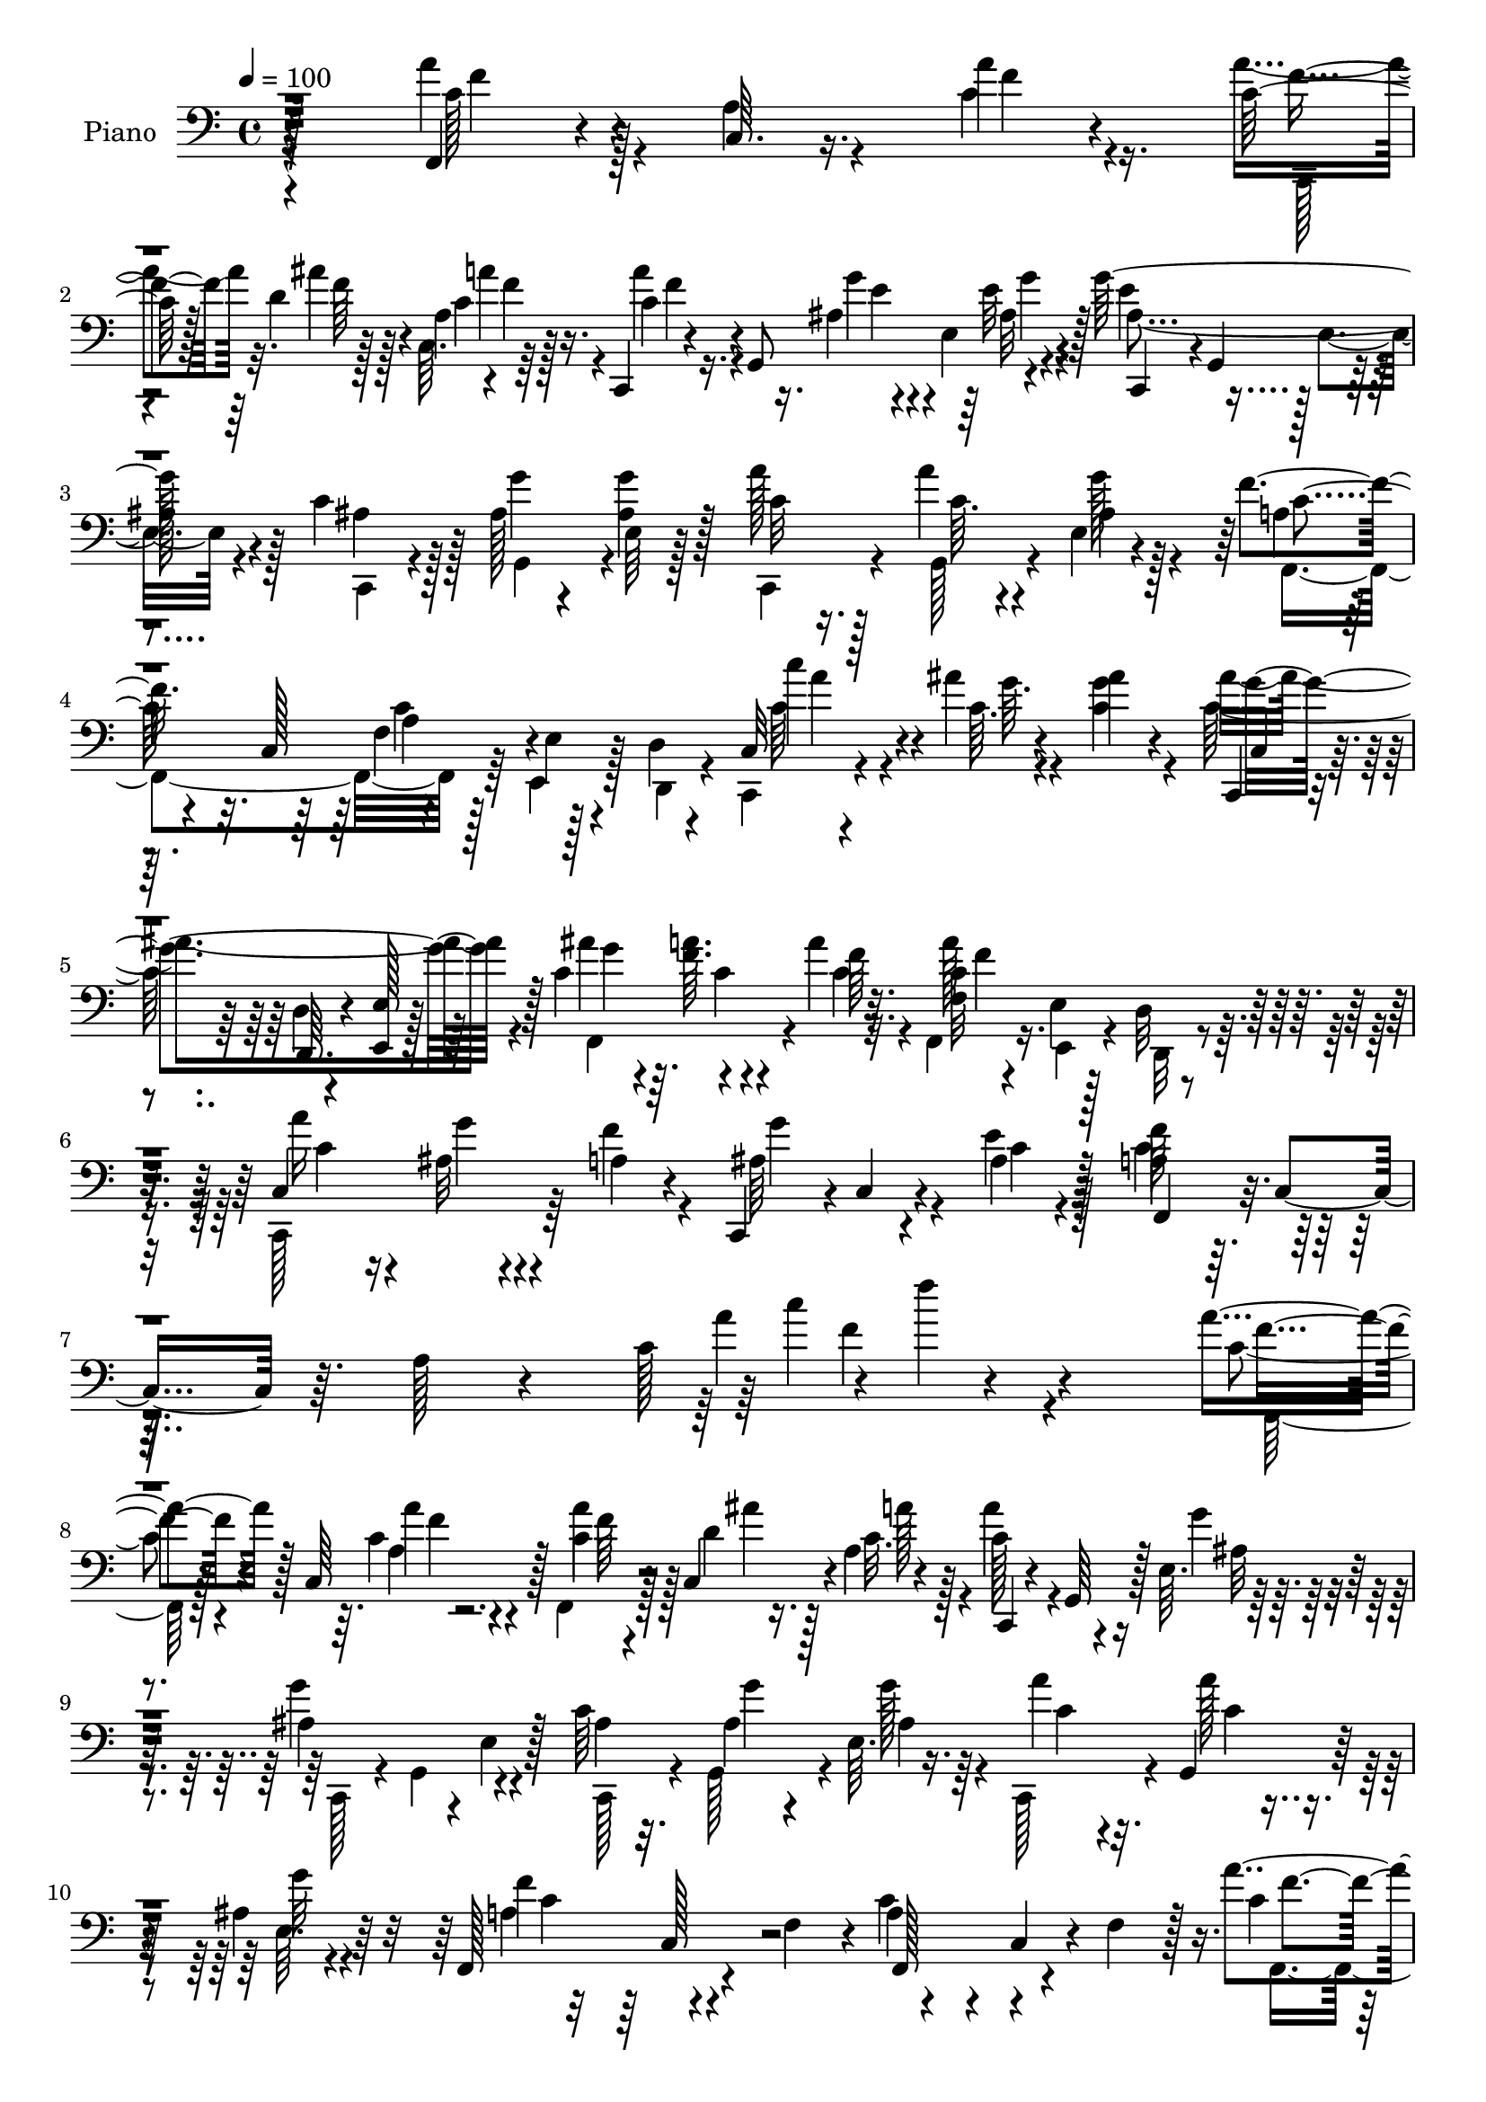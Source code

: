% Lily was here -- automatically converted by c:/Program Files (x86)/LilyPond/usr/bin/midi2ly.py from output/midi/dh286pn.mid
\version "2.14.0"

\layout {
  \context {
    \Voice
    \remove "Note_heads_engraver"
    \consists "Completion_heads_engraver"
    \remove "Rest_engraver"
    \consists "Completion_rest_engraver"
  }
}

trackAchannelA = {


  \key c \major
    
  \set Staff.instrumentName = "untitled"
  
  \time 4/4 
  

  \key c \major
  
  \tempo 4 = 100 
  
  % [MARKER] DH059     
  
}

trackA = <<
  \context Voice = voiceA \trackAchannelA
>>


trackBchannelA = {
  
  \set Staff.instrumentName = "Piano"
  
}

trackBchannelB = \relative c {
  r4*223/96 f,4*34/96 r4*17/96 c'64. r16. a''4*11/96 r4*38/96 c,64*5 
  r128*7 d4*13/96 r4*32/96 a4*4/96 r4*2/96 f'4*4/96 r128*13 c,,4*23/96 
  r4*32/96 g'8 r4*46/96 g''128*37 r4*32/96 c,4*34/96 r128*5 ais 
  r4*31/96 <g' ais, >4*20/96 r128*9 a128*7 r128*9 a4*16/96 r4*26/96 e,4*16/96 
  r4*34/96 f'4*80/96 r32. c,128*17 r4*41/96 e4*7/96 r4*38/96 d4*10/96 
  r4*37/96 c32 r4*38/96 ais''4*10/96 r4*38/96 ais4*14/96 r4*34/96 c,,,4*16/96 
  r4*31/96 d'4*8/96 r4*37/96 <e e, >128*5 r128*11 c'4*34/96 r4*13/96 <f a >64. 
  r4*37/96 a4*29/96 r32. f,32 r4*37/96 e4*10/96 r128*11 d32 r4*35/96 c4*59/96 
  r4*34/96 a'4*19/96 r4*29/96 c,,4*50/96 r4*1/96 c'4*11/96 r4*38/96 e'4*14/96 
  r128*13 a,4*41/96 r64. c,4*50/96 r64. a'128*5 r4*46/96 c128*7 
  r4*1/96 f'4*14/96 r4*236/96 a,4*38/96 r128*5 c,,64*15 r128 c'4*29/96 
  r4*16/96 c,4*44/96 r4*2/96 a'4*5/96 r4*46/96 c,,4*31/96 r4*17/96 g'64*7 
  r128 e'64. r64*7 ais4*88/96 r4*5/96 e4*14/96 r128*11 c'64*5 r32. ais4*14/96 
  r4*31/96 e64. r16. a'4*29/96 r4*16/96 g,,4*26/96 r128*7 ais'4*16/96 
  r64*5 f,128*29 r4*7/96 f'4*47/96 r4*2/96 a4*38/96 r4*8/96 c,4*44/96 
  r4*4/96 f4*46/96 r128 a'4*41/96 r4*8/96 c,,4*47/96 r4*1/96 c'4*16/96 
  r64*5 a'16 r128*7 c,,4*38/96 r64 f64. r4*41/96 c,4*31/96 r4*16/96 g'128*15 
  r4*4/96 e'64. r4*40/96 ais4*67/96 r4*28/96 e128*5 r4*31/96 ais4*35/96 
  r32 g,128*13 r4*4/96 e'64. r128*13 g'32. r16 g,,4*29/96 r32. e'32 
  r4*37/96 f,4*71/96 r16 f'4*37/96 r64. f,4*76/96 r4*74/96 a'4*31/96 
  r4*64/96 a'4*20/96 r4*29/96 a,32. r4*28/96 g'4*11/96 r4*34/96 c32 
  r16. d,4*65/96 r4*28/96 f,4*55/96 r4*40/96 c4*38/96 r4*10/96 f4*41/96 
  r4*5/96 a4*31/96 r4*65/96 a'4*22/96 r4*26/96 f,,4*44/96 r128 ais'4*11/96 
  r4*34/96 a'64. r16. d,4*67/96 r4*26/96 f,64*9 r4*134/96 <c'' c, >4*28/96 
  r32. ais,128*5 r4*28/96 c,4*32/96 r128*5 c,4*31/96 r4*17/96 g'64*5 
  r4*14/96 e'32. r128*11 ais'4*37/96 r4*10/96 f32 r4*31/96 f,128*19 
  r4*31/96 c4*41/96 r4*7/96 f4*10/96 r4*34/96 c,4*58/96 r16. a''4*14/96 
  r64*5 c,,16. r4*11/96 g'16 r128*7 e'4*14/96 r4*34/96 a128*9 r4*22/96 c,4*37/96 
  r64 a''128*7 r4*26/96 c,128*23 r128*9 a4*11/96 r4*35/96 c,,4*28/96 
  r4*20/96 ais''4*14/96 r64*5 e32 r16. ais4*70/96 r4*22/96 e4*16/96 
  r128*11 ais'4*34/96 r32 f r4*29/96 f,4*46/96 r128 f,4*56/96 r16. f'4*7/96 
  r4*40/96 a'4*22/96 r16 <ais, g' >4*13/96 r4*29/96 e4*8/96 r4*40/96 ais4*25/96 
  r16 ais32. r4*25/96 e4*13/96 r16. a4*37/96 r32. c,4*247/96 r4*68/96 a''128*15 
  r4*2/96 c,,4*86/96 r4*7/96 f,4*29/96 r4*13/96 c'4*35/96 r4*14/96 c'' 
  r4*31/96 c,,,4*28/96 r4*19/96 g'4*41/96 r4*5/96 e'32 r4*40/96 g''4*58/96 
  r16. e,,128*5 r4*32/96 ais'4*26/96 r32. g4*16/96 r64*5 g4*11/96 
  r4*35/96 a4*14/96 r4*31/96 a4*14/96 r64*5 e,64. r16. f''128*19 
  r4*37/96 f,,4*35/96 r4*11/96 c'4*50/96 r4*43/96 f,64*5 r128*5 a'4*35/96 
  r32 c,,128*29 r4*5/96 f,128*17 r4*40/96 a'''4*11/96 r4*35/96 c,,,,4*32/96 
  r32. g'4*35/96 r64. e'4*10/96 r4*43/96 g''4*58/96 r128*11 e,,128*5 
  r4*32/96 ais'4*26/96 r4*19/96 g128*5 r4*29/96 g32 r4*35/96 a4*13/96 
  r4*32/96 g,,128*9 r128*5 e' r4*32/96 f''4*113/96 r128*9 <a, f >4*43/96 
  r4*7/96 f,4*11/96 r4*35/96 c64*7 r4*1/96 a'''4*37/96 r128*19 f,,4*8/96 
  r4*40/96 a'4*10/96 r4*32/96 g,,4*41/96 r4*2/96 a64. r128*13 ais4*55/96 
  r4*38/96 ais'4*7/96 r16. c'4*49/96 r4*44/96 a,4*13/96 r128*11 a'4*46/96 
  r4*1/96 c,,128*27 r4*11/96 f,4*35/96 r4*11/96 g'''4*10/96 r4*32/96 a,,,4*5/96 
  r64*7 d'''64*9 r4*37/96 d,,4*7/96 r128*13 c'4*59/96 r4*31/96 a,4*8/96 
  r128*13 c'4*35/96 r128*5 g,,4*31/96 r4*11/96 e'4*13/96 r4*35/96 ais'4*68/96 
  r4*23/96 e,4*13/96 r4*31/96 ais'16 r16 c,,4*34/96 r128 a'32. 
  r64*5 a''4*62/96 r64*5 a,,4*10/96 r4*35/96 a''4*28/96 r4*19/96 ais,4*25/96 
  r4*20/96 e,4*8/96 r16. <g'' ais, >4*20/96 r4*25/96 g,,,128*9 
  r4*17/96 e'''4*37/96 r4*8/96 c4*26/96 r16 c,,128*15 r4*1/96 a'''32. 
  r128*9 c128*15 r4*5/96 dis,,,4*20/96 r4*8/96 c''4*22/96 r4*26/96 c'64 
  r64. c4*29/96 r4*20/96 ais4*10/96 r128*11 f,,4*10/96 r4*34/96 c,16. 
  r32 g'4*28/96 r128*5 e'4*14/96 r128*11 ais''64*5 r4*16/96 c,4*8/96 
  r128 c,,4*73/96 r4*7/96 c''128*23 r4*23/96 a,64. r128*13 a''4*23/96 
  r4*22/96 ais,4*13/96 r4*32/96 a4*23/96 r4*22/96 c,,,4*38/96 r4*11/96 g''''4*16/96 
  r4*28/96 e,,4*13/96 r4*40/96 <a' f,, >4*41/96 r4*10/96 c,,128*15 
  r4*8/96 a'4*17/96 r4*49/96 c128*5 r4*2/96 f''4*16/96 r4*206/96 f,,,,4*55/96 
  r4*40/96 f''32 r4*34/96 f,,4*68/96 r4*20/96 c'64. r64*7 c,4*71/96 
  r4*2/96 e''64 r4*13/96 e32 r16. g128*25 r128*7 e,64. r16. c'4*38/96 
  r4*8/96 g,4*20/96 r4*25/96 e'4*8/96 r128*13 a'4*23/96 r4*26/96 g,,4*13/96 
  r4*31/96 g''4*14/96 r64*5 f,,4*154/96 r128*11 e'4*7/96 r128*13 d4*23/96 
  r128*7 f,4 a''4*14/96 r4*32/96 c,4*20/96 r4*28/96 ais'4*11/96 
  r4*31/96 c,4*22/96 r4*25/96 c,,4*23/96 r4*26/96 g'4*7/96 r32. ais'64. 
  r4*10/96 e'4*13/96 r16. e4*64/96 r4*31/96 e,4*10/96 r128*11 c'16. 
  r4*13/96 ais4*14/96 r4*28/96 e64. r4*38/96 c,4*22/96 r4*25/96 g'4*20/96 
  r4*26/96 <g'' ais, >4*16/96 r64*5 a,4*106/96 r4*37/96 a64*9 r128*17 f4*10/96 
  r64*5 c'16. r4*55/96 f,4*13/96 r4*40/96 f'32. r4*31/96 ais,4*10/96 
  r128*11 c4*10/96 r16. d'4*61/96 r4*32/96 d,,4*41/96 r4*7/96 f,4*32/96 
  r128*7 c'4*11/96 r128*11 c4*44/96 r64 <a'' a, >4*34/96 r4*7/96 c,,4*65/96 
  r4*31/96 f,4*53/96 r4*38/96 c'''4*13/96 r128*11 f,,,128*7 r4*28/96 d'4*11/96 
  r4*32/96 d4*43/96 r64 c'4*50/96 r4*47/96 a4*5/96 r4*41/96 c' 
  r4*11/96 g,,16. r4*1/96 ais''4*16/96 r4*34/96 ais r4*14/96 c,128*11 
  r64. g'4*20/96 r4*23/96 f,,4*38/96 r4*8/96 c''4*13/96 r4*35/96 a32 
  r128*11 f,128*31 r4*1/96 f''64*5 r4*11/96 a128*9 r4*22/96 g4*17/96 
  r4*28/96 ais,16 r128*7 c,,16. r32 g'4*31/96 r32 e''4*34/96 r4*13/96 a,16 
  r4*19/96 c,4*52/96 r4*2/96 f'32. r4*28/96 c'4*37/96 r4*10/96 dis,,128*5 
  r4*8/96 dis'4*29/96 r4*13/96 c'4*11/96 r4*11/96 g,,128*29 r64 f'4*8/96 
  r4*38/96 c,4*31/96 r4*20/96 g'128*7 r4*22/96 g''4*20/96 r4*23/96 ais4*34/96 
  r128*5 f4*13/96 r128*11 f,4*5/96 f'4*23/96 r32. f128*15 r4*4/96 a,128*5 
  r4*7/96 d4*25/96 r4*19/96 a'4*11/96 r4*11/96 a16. r4*14/96 g4*29/96 
  r32. f4*20/96 r4*29/96 ais,64*5 r16 g'4*20/96 r128*11 e4*19/96 
  r128*15 a,128*17 r32 c,64*11 r4*5/96 a'4*23/96 r64*13 c16 f'64*25 
}

trackBchannelBvoiceB = \relative c {
  \voiceFour
  r4*223/96 a''4*43/96 r4*8/96 a,4*11/96 r4*34/96 c4*13/96 r16. a'4*34/96 
  r32. ais4*11/96 r128*11 c,,64. r64*7 a''4*44/96 r16. ais,4*7/96 
  r4*8/96 e4*13/96 r4*40/96 e'4*68/96 r128*9 e,4*13/96 r4*35/96 ais4*34/96 
  r128*5 g'4*14/96 r4*34/96 e,64 r128*13 c,4*26/96 r4*22/96 g'128*7 
  r4*23/96 g''128*5 r128*11 a,4*53/96 r64*15 f4*13/96 r128*11 e,4*8/96 
  r128*13 d4*10/96 r4*35/96 c4*13/96 r4*38/96 c''64. r4*38/96 <g' c, >4*16/96 
  r4*32/96 c,128*37 r64*5 ais'4*49/96 r4*44/96 c,4*28/96 r32. f,,4*14/96 
  r16. e4*11/96 r4*32/96 d32 r4*34/96 c128*21 r64*5 f''4*26/96 
  r4*23/96 ais,64*11 r4*34/96 ais4*13/96 r128*13 c4*59/96 r128*41 a'4*23/96 
  r4*238/96 c,4*34/96 r4*62/96 c4*11/96 r4*38/96 f,,4*31/96 r128*5 d''4*14/96 
  r128*11 c32. r4*31/96 a'4*46/96 r4*50/96 g4*13/96 r4*35/96 g4*101/96 
  r4*40/96 ais,4*29/96 r32. g,128*13 r4*8/96 g''128*5 r4*28/96 c,,,128*11 
  r4*14/96 a'''128*5 r4*31/96 e,64. r4*37/96 a4*68/96 r4*74/96 c4*46/96 
  r4*98/96 c4*35/96 
  | % 11
  r4*61/96 f,4*31/96 r4*16/96 c'32. r4*28/96 ais'4*11/96 r16. a32. 
  r64*5 a8 r4*47/96 g4*13/96 r4*35/96 g4*64/96 r64*13 c,4*35/96 
  r32 ais128*5 r4*28/96 ais4*23/96 r4*23/96 c,,4*29/96 r4*17/96 c''32 
  r4*32/96 ais4*14/96 r4*35/96 a4*37/96 r4*10/96 c,4*41/96 r64*9 f'4*37/96 
  r128*37 a128*11 r4*64/96 a,4*17/96 r64*5 a'4*20/96 r128*9 ais,4*10/96 
  r4*35/96 a'4*7/96 r4*41/96 d4*59/96 r4*80/96 c4*43/96 r128*33 a128*11 
  r4*64/96 a,4*23/96 r4*25/96 a4*16/96 r64*5 ais'32 r128*11 c,4*10/96 
  r16. d'4*61/96 r4*77/96 c,128*19 r4*85/96 a'4*29/96 r4*17/96 ais 
  r4*28/96 ais,4*17/96 r64*5 ais128*23 r8. g'128*15 r128 a4*11/96 
  r4*32/96 a4*14/96 r4*32/96 c,128*23 r64*11 c16 r4*22/96 <g' ais, >32 
  r4*34/96 f16 r4*22/96 g32. r4*29/96 ais,32. r4*25/96 e'128*7 
  r4*28/96 c r4*64/96 c4*17/96 r4*29/96 c'4*74/96 r128*23 a4*22/96 
  r4*25/96 ais4*16/96 r4*28/96 ais4*17/96 r4*31/96 ais4*79/96 r4*62/96 g4*49/96 
  r4*40/96 c,128*5 r128*11 c4*46/96 r4*92/96 c16 r4*23/96 g,4*17/96 
  r4*26/96 a'4*19/96 r4*28/96 g'16 r16 g,,4*20/96 r16 e''128*7 
  r4*28/96 c4*55/96 r4*52/96 f,4*7/96 r64*7 f'32*9 r128*35 a'8 
  r4*46/96 a,4*13/96 r4*34/96 a4*11/96 r128*11 ais4*11/96 r4*35/96 a128*7 
  r128*9 <a' a, >4*40/96 r4*35/96 ais,4*4/96 r32 g4*16/96 r4*35/96 g4*64/96 
  r4*77/96 <c g >4*28/96 r4*19/96 g'4*13/96 r64*5 g32 r4*34/96 a32. 
  r128*9 a128*5 r4*31/96 g,4*11/96 r128*11 a128*21 r4*76/96 c4*59/96 
  r4*79/96 a'4*37/96 r4*55/96 a128*5 r128*11 a4*13/96 r4*32/96 ais,4*11/96 
  r4*34/96 a128*5 r4*31/96 a'64*7 r4*38/96 g,4*8/96 r32 g'4*16/96 
  r4*31/96 g,4*59/96 r4*79/96 <c g >128*9 r4*20/96 g,,128*13 r4*4/96 g'''4*11/96 
  r4*35/96 c,,,,4*29/96 r4*17/96 a'''4*13/96 r4*29/96 g'4*10/96 
  r4*37/96 a,4*100/96 r128*13 f'64*9 r4*86/96 c4*29/96 r4*67/96 a4*11/96 
  r4*34/96 f'4*11/96 r128*11 ais4*14/96 r64*5 a64. r4*37/96 d4*53/96 
  r4*83/96 a4*46/96 c,,,4*85/96 r4*8/96 f,4*40/96 r4*53/96 a'64. 
  r4*37/96 a'32 r128*11 ais4*11/96 r4*31/96 c'32 r4*35/96 d,4*59/96 
  r4*79/96 c'4*53/96 r32*7 <c,,,, c'''' a >4*32/96 r64*7 ais'''4*10/96 
  r4*10/96 ais4*13/96 r4*32/96 ais'128*23 
  | % 32
  r4*67/96 <g ais >4*22/96 r4*26/96 a4*5/96 r4*16/96 a64. r4*10/96 a,4*11/96 
  r4*34/96 a4*61/96 r4*77/96 c4*28/96 r4*17/96 g,,4*38/96 r4*8/96 ais''4*22/96 
  r128*7 c,,,4*32/96 r128*5 ais'''4*17/96 r4*26/96 e,4*14/96 r4*31/96 a'4*22/96 
  r4*74/96 a,4*8/96 r16. fis,4*77/96 r4*4/96 fis'4*8/96 r4*8/96 dis''128*9 
  r32. d64*5 r32. d,,4*38/96 r64 d''128*5 r64*5 ais'4*80/96 r4*56/96 c,4*31/96 
  r32. <f a >4*5/96 r4*16/96 a4*7/96 r32 c,32. r4*31/96 a'4*65/96 
  r4*74/96 c,4*26/96 r4*20/96 g'4*14/96 r4*31/96 f4*43/96 r4*2/96 g4*25/96 
  r4*23/96 g,,,4*26/96 r128*7 e'''4*22/96 r4*28/96 f4*62/96 r128*37 f4*26/96 
  r4*211/96 c,16. r4*14/96 c,4*86/96 r64 c'128*9 r4*17/96 d4*14/96 
  r4*32/96 a'4*22/96 r128*9 a4*43/96 r4*5/96 g,,4*53/96 r4*37/96 e''4*76/96 
  r4*23/96 g,,128*15 r4*46/96 <g'' ais, >4*13/96 r4*32/96 g4*20/96 
  r16 c,,,4*26/96 r16 a'''128*5 r4*28/96 ais,4*16/96 r4*29/96 a64*9 
  r4*41/96 f128*5 r4*29/96 f4*11/96 r4*127/96 a64*5 r4*19/96 c,4*37/96 
  r4*10/96 f'32 r128*11 a4*23/96 r4*26/96 f4*7/96 r4*35/96 a4*17/96 
  r64*5 a128*13 r4*35/96 e4*5/96 r4*14/96 ais,4*13/96 r4*35/96 g'4*67/96 
  r4*28/96 g,,4*22/96 r4*22/96 ais'4*35/96 r128*5 g'4*11/96 r4*32/96 g4*17/96 
  r4*28/96 ais,4*19/96 r4*28/96 <a' ais, >4*16/96 r64*5 e,4*11/96 
  r4*35/96 f,4*65/96 r4*31/96 d'64. r4*37/96 c'128*21 r4*82/96 f4*44/96 
  r4*55/96 a4*16/96 r4*29/96 a,4*19/96 r4*31/96 g'4*7/96 r4*35/96 c32 
  r4*34/96 d,4*67/96 r128*9 ais4*11/96 r4*38/96 c4*62/96 r16. a32 
  r4*35/96 f'8 r64*7 a,4*17/96 r4*32/96 f'32 r128*11 g4*8/96 r4*37/96 <a c, >64. 
  r16. d64*9 r128*13 ais,64. r128*13 c'4*53/96 r64*15 c,4*44/96 
  r64*5 c4*5/96 r4*10/96 c4*17/96 r4*34/96 c4*26/96 r4*23/96 g,4*11/96 
  r64 e''4*25/96 r4*17/96 ais4*10/96 r128*5 c,4*31/96 r4*16/96 a'4*10/96 
  r4*37/96 <c, a' >4*13/96 r4*32/96 a'16 r4*26/96 a,4*37/96 r4*28/96 a'64. 
  r4*11/96 c,,,4*55/96 r4*38/96 f''4*34/96 r32 g4*25/96 r16 g4*17/96 
  r4*26/96 ais,4*14/96 r4*31/96 c4*26/96 r4*71/96 c4*23/96 r4*23/96 fis,,64*11 
  r4*23/96 fis''4*22/96 r16 c'4*29/96 r4*17/96 ais4*13/96 r4*35/96 d,4*19/96 
  r4*26/96 c4*25/96 r4*25/96 c4*29/96 r4*31/96 e,4*4/96 r4*23/96 c'4*37/96 
  r32 a' r4*34/96 a4*26/96 r4*20/96 a16. r128*5 a,,4*16/96 r4*23/96 f''64*5 
  r4*17/96 ais,128*13 r4*13/96 <ais d >4*23/96 r4*22/96 ais r4*26/96 g'4*31/96 
  r4*23/96 ais,4*25/96 r4*29/96 ais32. r4*46/96 f,4*56/96 r128*65 a''16*7 
}

trackBchannelBvoiceC = \relative c {
  \voiceTwo
  r4*224/96 c'128*13 r128*19 f4*11/96 r4*38/96 c,,128*5 
  | % 2
  r4*37/96 f''64 r128*13 c4*17/96 r4*32/96 c4*47/96 r4*34/96 g'4*7/96 
  r4*10/96 e32 r4*38/96 ais,4*112/96 r128*11 c,,4*29/96 r4*19/96 g'4*40/96 
  r4*53/96 c'32 r16. c64. r4*34/96 ais4*16/96 r4*32/96 f,4*157/96 
  r64*21 c'''4*28/96 r4*22/96 g64. r4*85/96 ais4*115/96 r4*26/96 f,,4*86/96 
  r4*7/96 f''64*5 r4*16/96 c4*116/96 r16 a' r16 ais,32 r4*82/96 g'4*59/96 
  r4*43/96 c,4*5/96 r4*44/96 f64*11 r16*5 c'4*19/96 r4*239/96 f,,,128*7 
  r128*25 a''4*10/96 r4*38/96 a4*32/96 r128*5 ais4*11/96 r16. a128*5 
  r128*11 c,128*17 r4*46/96 ais32 r4*37/96 c,,128*11 r4*10/96 g'4*53/96 
  r4*44/96 c,128*11 r4*14/96 g'''4*13/96 r4*34/96 ais,4*13/96 r64*5 c4*29/96 
  r32. c4*16/96 r4*29/96 g'32 r4*34/96 f4*149/96 r4*139/96 f,,4*82/96 
  r4*13/96 a''128*5 r4*31/96 f,,4*65/96 r4*28/96 c''4*22/96 r4*26/96 c4*62/96 
  r128*11 ais128*5 r4*35/96 c,,128*11 r4*11/96 g'4*55/96 r64*7 c,4*34/96 
  r4*13/96 g''' r64*5 g4*22/96 r16 ais,4*14/96 r4*32/96 a'4*8/96 
  r16. g4*11/96 r4*37/96 f4*47/96 r4 a,4*23/96 r4*124/96 f,4*70/96 
  r4*28/96 f''4*16/96 r4*31/96 f,,4*61/96 r64*5 c''64. r128*13 f,,128*29 
  r4*53/96 c''128*15 r4*97/96 f,,4*34/96 r128*21 f''4*19/96 r4*28/96 a4*20/96 
  r128*9 g64. r4*35/96 c4*11/96 r4*35/96 ais4*65/96 r4*73/96 c4*67/96 
  r128*25 c,,,4*71/96 r128*7 ais'''4*16/96 r64*5 ais4*71/96 r4*71/96 c,4*59/96 
  r4*32/96 c4*14/96 r4*32/96 a'128*27 r64*9 a4*19/96 r128*25 c,,4*23/96 
  r4*20/96 ais'4*19/96 r4*29/96 g'4*13/96 r4*31/96 ais,128*5 r4*32/96 f'4*37/96 
  r4*58/96 f,4*40/96 r128 a'4*80/96 r128*21 c16 r4*25/96 g4*13/96 
  r64*5 ais,128*5 r4*32/96 g'4*88/96 r4*53/96 c,4*59/96 r64*5 a'4*16/96 
  r4*32/96 a8 r128*31 c,,,4*25/96 r4*62/96 f''64*5 r4*17/96 c,,64*5 
  r4*19/96 g'''4*13/96 r4*34/96 ais,32 r128*11 f,4*287/96 r4*83/96 f4*31/96 
  r4*62/96 a'''4*17/96 r64*5 a4*17/96 r4*28/96 ais64. r16. a4*23/96 
  r4*26/96 c,4*43/96 r4*31/96 g4*5/96 r32 g'4*17/96 r128*11 ais,4*70/96 
  r4*73/96 c,,,128*11 r32 g'16. r4*10/96 ais''4*4/96 r4*40/96 c4*10/96 
  r4*34/96 g,,4*22/96 r128*9 ais''4*5/96 r16. f4*65/96 r128*25 f4*52/96 
  r4*86/96 c'4*37/96 r4*55/96 a4*13/96 r4*35/96 a4*10/96 r4*35/96 ais'4*8/96 
  r4*37/96 c,4*10/96 r4*35/96 a4*46/96 r4*35/96 g'64 r4*14/96 ais,4*10/96 
  r4*37/96 c,,,16. r64. g'4*44/96 r128*17 c,128*11 r32 g''''4*10/96 
  r4*32/96 e,,32 r4*35/96 c''64. r4*37/96 c64. r128*11 g32 r4*34/96 f4*112/96 
  r64*5 a,128*7 r4*116/96 a'128*11 r4*64/96 f'4*10/96 r4*34/96 a4*14/96 
  r4*31/96 <g ais, >4*11/96 r4*32/96 c,4*10/96 r16. d4*61/96 r4*76/96 f,,,16. 
  r64*17 a'''64*7 r4*53/96 a4*19/96 r4*25/96 a128*5 r64*5 ais32 
  r4*31/96 <c, a' >4*8/96 r4*38/96 ais'32*5 r64*13 a4*61/96 r4*151/96 ais4*8/96 
  r32 g4*10/96 r4*34/96 g4*74/96 r4*62/96 f,,,4*101/96 r4*32/96 f'''4*70/96 
  r4*68/96 ais,4*29/96 r4*17/96 
  | % 33
  c4*22/96 r4*23/96 f4*26/96 r32. c128*5 r4*32/96 g'4*16/96 r4*26/96 ais,4*25/96 
  r4*20/96 f,,128*13 r4*58/96 f'''4*10/96 r4*34/96 c4*32/96 r4*109/96 g,,4*92/96 
  ais'''4*22/96 r4*23/96 g4*83/96 r4*53/96 g4*32/96 r4*38/96 c,64. 
  r4*11/96 a'128*5 r128*11 f4*74/96 r4*65/96 c,,,64*9 r4*38/96 c' 
  r64 ais''4*26/96 r4*23/96 ais4*20/96 r128*9 ais32. r128*11 c4*56/96 
  r4*122/96 f,4*11/96 r128*73 a128*13 r4*55/96 a4*13/96 r4*35/96 a128*11 
  r32 ais4*11/96 r4*34/96 c,4*25/96 r16 f128*15 r4*29/96 ais,4*5/96 
  r4*11/96 ais4*13/96 r4*35/96 ais4*77/96 r4*65/96 c,,4*28/96 r4*65/96 ais''128*7 
  r16 ais4*22/96 r4*28/96 ais4*14/96 r4*32/96 c4*5/96 r4*37/96 c4*65/96 
  r128*25 c4*61/96 r4*76/96 c4*32/96 r128*21 c4*13/96 r4*32/96 f,,4*62/96 
  r64*5 f''4*17/96 r4*29/96 c4*44/96 r64*5 g'4*7/96 r32 g4*14/96 
  r4*34/96 ais,4*68/96 r8. c,,4*23/96 r4*29/96 g'4*5/96 r16. ais'128*5 
  r4*29/96 a'128*7 r4*28/96 <c, e >4*8/96 r4*38/96 c64 r4*38/96 f64*17 
  r4*41/96 f,,4*86/96 r4*59/96 a''4*38/96 r4*61/96 f4*14/96 r64*5 a128*7 
  r4*29/96 ais64. r4*34/96 a4*7/96 r128*13 f,,32. r4*31/96 d'32 
  r4*82/96 c''4*59/96 r128*29 dis,,,4*14/96 r128*25 a'''4*17/96 
  r4*31/96 a,4*14/96 r4*31/96 ais64. r128*27 d32*5 r4*82/96 f,,4*26/96 
  r32. c'32*5 r4*40/96 c,4*25/96 r128*21 g'''128*5 r4*35/96 g4*38/96 
  r4*95/96 ais4*32/96 r4*16/96 f4*7/96 r4*40/96 f4*10/96 r4*35/96 <f c >4*19/96 
  r4*38/96 c,16 r64*9 f'4*25/96 r4*23/96 ais,4*14/96 r4*31/96 c4*23/96 
  r4*23/96 c128*7 r4*28/96 ais4*16/96 r128*9 c4*8/96 r4*37/96 f4*34/96 
  r4*62/96 a64*5 r4*17/96 c,4*20/96 r4*28/96 c32. r128*23 <d f >128*11 
  r4*14/96 d32 r4*34/96 ais'4*32/96 r4*13/96 ais4*38/96 r4*32/96 e16 
  r32. ais4*10/96 r4*16/96 g128*15 r4*4/96 c,4*11/96 r4*35/96 c128*9 
  r32. d4*38/96 r128*33 g,,4*88/96 r4*10/96 d''4*17/96 r128*11 c,,128*13 
  r32 g'16. r4*20/96 c'4*11/96 r128*17 c4*70/96 r4*182/96 f4*11/96 
}

trackBchannelBvoiceD = \relative c {
  r128*75 f'4*38/96 r4*106/96 f4*32/96 r64*11 a4*13/96 r16. f4*46/96 
  r4*35/96 e4*4/96 r4*13/96 ais,32 r128*13 c,,4*37/96 r4*10/96 g'4*49/96 
  r4*328/96 c'4*64/96 r4*79/96 a4*43/96 r4 c64*5 r4*115/96 c,4*17/96 
  r4*29/96 d,64. r4*86/96 g''4*38/96 r64. c,4*8/96 r4*83/96 a'128*39 
  r16 c,4*25/96 r4*23/96 g'4*10/96 r4*235/96 f,,4*46/96 r4*143/96 f''4*7/96 
  r4*247/96 f4*34/96 r4*62/96 a,4*14/96 r4*35/96 f'64*5 r4*673/96 c4*80/96 
  r4*62/96 f,,128*23 r4*77/96 f''4*41/96 r4*146/96 d4*11/96 r128*215 c4*55/96 
  r4*86/96 c4*35/96 r64*19 f4*43/96 r4*101/96 f4*14/96 r4*31/96 ais4*11/96 
  r4*83/96 ais4*65/96 r4*74/96 f,,4*79/96 r128*21 f''4*49/96 r4 f128*5 
  r4*121/96 f,,4*88/96 r128*17 f4*83/96 r4*106/96 g''4*14/96 r4*31/96 g4*14/96 
  r4*32/96 g4*83/96 r4*58/96 f,,4*187/96 r4*316/96 c''4*7/96 r4*40/96 f,,4*83/96 
  r64*9 f''4*76/96 r64*11 c4*26/96 r16 g,4*28/96 r128*5 g''4*13/96 
  r4*34/96 c,,, r4*11/96 g'4*29/96 r64*11 f64*15 f''4*13/96 r16. f64*9 
  r4*361/96 f128*19 r4*110/96 a,4*92/96 r4*110/96 c'4*47/96 r4*47/96 c64. 
  r4*38/96 c64. r16. d4*4/96 r4*164/96 g4*4/96 r4*13/96 ais,64. 
  r64*7 c,,,4*40/96 r4*4/96 g'4*52/96 r4*91/96 ais''64. r16. e,4*7/96 
  r4*38/96 c,4*32/96 r4*13/96 c'''4*10/96 r4*79/96 f,,,4*229/96 
  r8 f r128*15 c'''64. r128*13 c4*8/96 r4*37/96 d4*4/96 r4*86/96 c128*15 
  r16. ais4*4/96 r128*5 g4*14/96 r128*11 ais4*71/96 r4*158/96 ais4*5/96 
  r4*40/96 a'4*10/96 r16. a4*10/96 r128*11 ais,4*7/96 r128*13 f,,128*37 
  r64*5 c'''4*52/96 r4*86/96 f128*11 r128*21 a4*11/96 r4*34/96 f,,,128*11 
  r4*56/96 c''''64. r4*35/96 ais4*62/96 r128*25 c128*13 r128*33 f,4*52/96 
  r4*44/96 f4*14/96 r64*5 f4*11/96 r4*34/96 g,,,4*28/96 r4*61/96 ais4*38/96 
  r64 f'128*19 r4*38/96 f,4*34/96 r4*10/96 c'8 r4*119/96 g'''4*5/96 
  r4*14/96 ais4*13/96 r4*35/96 c,,,,4*32/96 r64. g'4*28/96 r4*112/96 f'''4*4/96 
  r4*17/96 a,4*7/96 r32 f'4*10/96 r4*35/96 f,,,64*7 r128 c'4*46/96 
  r4*50/96 c,4*32/96 r4*10/96 
  | % 33
  g''''16 r4*22/96 c,4*19/96 r8. c4*11/96 r4*32/96 c4*28/96 r4*16/96 f4*35/96 
  r128*21 c32 r64*5 dis128*17 r4*91/96 f64*5 r32. d4*10/96 r4*34/96 f4*10/96 
  r4*35/96 e4*76/96 r4*61/96 f,,,16. r128*11 f'''4*5/96 r4*14/96 f4*16/96 
  r128*11 f,,,4*41/96 r4*4/96 c'4*52/96 r4*503/96 a'''4*19/96 
  | % 37
  r4*211/96 f,16. r4*58/96 c32 r16. f4*31/96 
  | % 38
  r128*5 f64 r4*38/96 f128*7 r128*9 c4*46/96 r4*29/96 g'128 r4*13/96 g32 
  r16. c,,,4*22/96 r128*9 e'4*7/96 r4*85/96 ais16. r4*103/96 c4*17/96 
  r128*11 c4*7/96 r4*80/96 f128*23 r8. a,4*59/96 r4*77/96 f'4*38/96 
  r4*58/96 f,4*17/96 r4*28/96 f'4*22/96 r4*26/96 d32 r64*13 f4*43/96 
  r4*50/96 e,64. r128*13 c,4*28/96 r128*7 g'4*5/96 r4*224/96 c'4*10/96 
  r4*127/96 c4*104/96 r4*41/96 
  | % 43
  f64. r4*134/96 f,,128*31 r64 a'128*7 r16 f,8 r64*15 ais''4*64/96 
  r4*79/96 a128*21 r4*83/96 f,,64*7 r8 f''4*14/96 r128*11 a128*5 
  r64*5 ais4*10/96 r128*27 ais4*59/96 r4*82/96 a4*62/96 r4*82/96 a4*40/96 
  r4*52/96 e,4*10/96 r4*37/96 c,64*5 r4*103/96 g'''128*11 r4*14/96 c,,4*89/96 
  r8. c'64*5 r16. c4*32/96 r32. c4*7/96 r128*13 c,4*35/96 r4*8/96 ais'4*23/96 
  r4*29/96 c4*7/96 r4*34/96 e,4*11/96 r128*11 f,128*29 r4*10/96 f'32. 
  r64*35 d128*13 r32 f'4*5/96 r16. e128*13 r4*98/96 f,,4*91/96 
  r4*50/96 d128*17 r4*86/96 d''4*38/96 r128*5 f,4*13/96 r128*63 e4*5/96 
  r4*56/96 f'4*74/96 r4*181/96 c'4*170/96 
}

trackBchannelBvoiceE = \relative c {
  r128*205 g''4*10/96 r4*607/96 c,4*47/96 r128*31 a'4*28/96 r4*116/96 g4*115/96 
  r128*55 f4*118/96 r128*285 f4*8/96 r128*263 c,128*15 r16*69 d128*15 
  r4*52/96 a''8 r4*421/96 d,,4*40/96 r4*53/96 a''4*70/96 r4*397/96 c,,16. 
  r64. f'4*11/96 r4*35/96 f4*79/96 r4*472/96 f,,128*13 r4*7/96 c'128*19 
  r128*121 a''4*13/96 r4*122/96 c,,4*32/96 r4*508/96 a''4*101/96 
  r128*65 a,4*10/96 r128*257 c,4*47/96 r4*50/96 c64*9 r4*178/96 a'4*8/96 
  r128*257 c,4*43/96 r4*7/96 f128*5 r4*173/96 f,4*62/96 r128*57 ais'''4*4/96 
  r4*80/96 f,,16. r4*292/96 a'128*5 r4*761/96 a4*5/96 r4*17/96 f'4*4/96 
  r4*14/96 a32 r4*539/96 ais,64 r4*35/96 fis'4*64/96 r16*9 ais,4*28/96 
  r4*199/96 a,4*14/96 r4*634/96 c''4*20/96 r4*304/96 a,,32 r4*266/96 c,4*37/96 
  r4*58/96 g4*5/96 r16*17 c128*15 r64*31 a''4*40/96 r4*658/96 e32 
  r4*172/96 f,64 r4*92/96 
  | % 43
  c4*88/96 r4*386/96 ais'4*13/96 r32*11 a32 r4*173/96 f32. r4*77/96 f4*10/96 
  r64*21 ais32 r16*61 g'64*7 r4. c,,4*38/96 
}

trackBchannelBvoiceF = \relative c {
  \voiceThree
  r4*7502/96 c4*35/96 r4*640/96 c''4*118/96 r4*1055/96 a4*55/96 
  r4*3527/96 c4*71/96 
}

trackBchannelBvoiceG = \relative c {
  \voiceOne
  r4*8180/96 f''4*107/96 r4*1108/96 g,,32 
}

trackB = <<

  \clef bass
  
  \context Voice = voiceA \trackBchannelA
  \context Voice = voiceB \trackBchannelB
  \context Voice = voiceC \trackBchannelBvoiceB
  \context Voice = voiceD \trackBchannelBvoiceC
  \context Voice = voiceE \trackBchannelBvoiceD
  \context Voice = voiceF \trackBchannelBvoiceE
  \context Voice = voiceG \trackBchannelBvoiceF
  \context Voice = voiceH \trackBchannelBvoiceG
>>


trackCchannelA = {
  
}

trackC = <<
  \context Voice = voiceA \trackCchannelA
>>


trackDchannelA = {
  
  \set Staff.instrumentName = "Digital Hymn #286"
  
}

trackD = <<
  \context Voice = voiceA \trackDchannelA
>>


trackEchannelA = {
  
  \set Staff.instrumentName = "Wonderful Words of Life"
  
}

trackE = <<
  \context Voice = voiceA \trackEchannelA
>>


\score {
  <<
    \context Staff=trackB \trackA
    \context Staff=trackB \trackB
  >>
  \layout {}
  \midi {}
}
